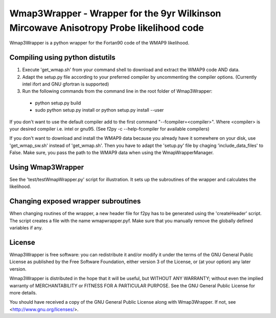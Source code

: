 Wmap3Wrapper - Wrapper for the 9yr Wilkinson Mircowave Anisotropy Probe likelihood code 
======================================================================================

Wmap3Wrapper is a python wrapper for the Fortan90 code of the WMAP9 likelihood.

Compiling using python distutils
--------------------------------
1) Execute 'get_wmap.sh' from your command shell to download and extract the WMAP9 code AND data.
2) Adapt the setup.py file according to your preferred compiler by uncommenting the compiler options. (Currently intel ifort and GNU gfortran is supported)
 
3) Run the following commands from the command line in the root folder of Wmap3Wrapper:
 - python setup.py build
 - sudo python setup.py install or python setup.py install --user
 
If you don't want to use the default compiler add to the first command "--fcompiler=<compiler>". Where <compiler> is your desired compiler i.e. intel or gnu95. (See f2py -c --help-fcompiler for available compilers)

If you don't want to download and install the WMAP9 data because you already have it somewhere on your disk, 
use 'get_wmap_sw.sh' instead of 'get_wmap.sh'. Then you have to adapt the 'setup.py' file by chaging 'include_data_files' to False. Make sure, you pass the path to the WMAP9 data when using the WmapWrapperManager.

Using Wmap3Wrapper
------------------

See the 'test/testWmapWrapper.py' script for illustration. It sets up the subroutines of the wrapper and calculates the likelihood.

Changing exposed wrapper subroutines
------------------------------------
When changing routines of the wrapper, a new header file for f2py has to be generated using the 'createHeader' script. The script creates a file with the name wmapwrapper.pyf. Make sure that you manually remove the globally defined variables if any.

License
-------
Wmap3Wrapper is free software: you can redistribute it and/or modify
it under the terms of the GNU General Public License as published by
the Free Software Foundation, either version 3 of the License, or
(at your option) any later version.

Wmap3Wrapper is distributed in the hope that it will be useful,
but WITHOUT ANY WARRANTY; without even the implied warranty of
MERCHANTABILITY or FITNESS FOR A PARTICULAR PURPOSE.  See the
GNU General Public License for more details.

You should have received a copy of the GNU General Public License
along with Wmap3Wrapper.  If not, see <http://www.gnu.org/licenses/>.

